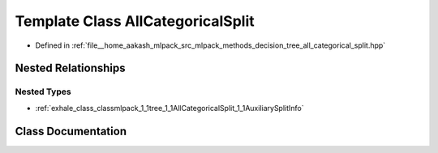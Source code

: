.. _exhale_class_classmlpack_1_1tree_1_1AllCategoricalSplit:

Template Class AllCategoricalSplit
==================================

- Defined in :ref:`file__home_aakash_mlpack_src_mlpack_methods_decision_tree_all_categorical_split.hpp`


Nested Relationships
--------------------


Nested Types
************

- :ref:`exhale_class_classmlpack_1_1tree_1_1AllCategoricalSplit_1_1AuxiliarySplitInfo`


Class Documentation
-------------------


.. doxygenclass:: mlpack::tree::AllCategoricalSplit
   :members:
   :protected-members:
   :undoc-members: